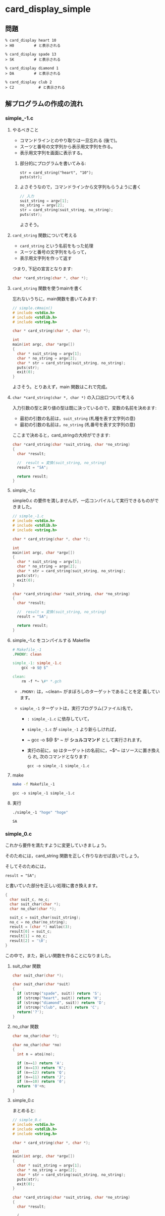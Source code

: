 #+OPTIONS: ^:{}
* card_display_simple

** 問題

      : % card_display heart 10 
      : > H0 	     # と表示される

      : % card_display spade 13 
      : > SK 	     # と表示される

      : % card_display diamond 1 
      : > DA 	     # と表示される

      : % card_display club 2
      : > C2           # と表示される


** 解プログラムの作成の流れ

*** simple_-1.c

**** やるべきこと

     - コマンドラインとのやり取りは一旦忘れる (後で)。
     - スーツと番号の文字列から表示用文字列を作る。
     - 表示用文字列を画面に表示する。

***** 部分的にプログラムを書いてみる:
      
     : str = card_string("heart", "10");
     : puts(str);

***** よさそうなので，コマンドラインから文字列もらうように書く 

#+BEGIN_SRC c
// 入力
suit_string = argv[1];
no_string = argv[2];
str = card_string(suit_string, no_string);
puts(str);
#+END_SRC

よさそう。

**** ~card_string~ 関数について考える

- ~card_string~ という名前をもった処理
- スーツと番号の文字列をもらって，
- 表示用文字列を作って返す

つまり, 下記の宣言となります:
#+BEGIN_SRC c
char *card_string(char *, char *);
#+END_SRC

**** ~card_string~ 関数を使うmainを書く

忘れないうちに，main関数を書いてみます:

#+BEGIN_SRC c :tangle simple_main.c
// simple.c#main()
# include <stdio.h>
# include <stdlib.h>
# include <string.h>

char * card_string(char *, char *);

int
main(int argc, char *argv[])
{
  char * suit_string = argv[1];
  char * no_string = argv[2];
  char * str = card_string(suit_string, no_string);
  puts(str);
  exit(0);
}
#+END_SRC     

よさそう。とりあえず，main 関数はこれで完成。

**** ~char *card_string(char *, char *)~ の入口出口ついて考える

入力引数の型と戻り値の型は既に決っているので，変数の名前を決めます:

- 最初の引数の名前は，~suit_string~ (札種を表す文字列の意)
- 最初の引数の名前は，~no_string~ (札番号を表す文字列の意)

ここまで決めると，card_stringの大枠ができます:
#+BEGIN_SRC c
char *card_string(char *suit_string, char *no_string)
{
  char *result;

  //  result = 変換(suit_string, no_string)
  result = "SA";

  return result;
}

#+END_SRC

**** simple_-1.c 

 simple0.c の要件を満しませんが，一応コンパイルして実行できるものがで
 きました。

#+BEGIN_SRC c :tangle simple_-1.c
// simple_-1.c
# include <stdio.h>
# include <stdlib.h>
# include <string.h>

char * card_string(char *, char *);

int
main(int argc, char *argv[])
{
  char * suit_string = argv[1];
  char * no_string = argv[2];
  char * str = card_string(suit_string, no_string);
  puts(str);
  exit(0);
}

char *card_string(char *suit_string, char *no_string)
{
  char *result;

  //  result = 変換(suit_string, no_string)
  result = "SA";

  return result;
}
 #+END_SRC

**** simple_-1.c をコンパイルする Makefile

#+BEGIN_SRC makefile :tangle Makefile_-1
# Makefile_-1
.PHONY: clean

simple_-1: simple_-1.c
	gcc -o $@ $^ 

clean:
	rm -f *~ \#* *.gch
#+END_SRC

- ~.PHONY:~ は，~clean~ がまぼろしのターゲットであることを定
  義しています。

- ~simple_-1~ ターゲットは，実行プログラム(ファイル)名で，
  - ~: simple_-1.c~ に依存していて，

  - ~simple_-1.c~ が ~simple_-1~ より新らしければ，

  - ~	gcc -o $@ $^ ~ が *シュルコマンド* として実行されます。

  - 実行の前に，~$@~ はターゲット(の名前)に，~$^~ はソースに置き換えら
    れ, 次のコマンドとなります:
    
    : gcc -o simple_-1 simple_-1.c

**** make
#+BEGIN_SRC sh :exports both
make -f Makefile_-1

#+END_SRC

#+RESULTS:
: gcc -o simple_-1 simple_-1.c

**** 実行

#+BEGIN_SRC sh :exports both
./simple_-1 "hoge" "hoge"

#+END_SRC

#+RESULTS:
: SA


*** simple_0.c
これから要件を満たすように変更していきましょう。

そのためには，card_string 関数を正しく作りなおせば良いでしょう。

そしてそのためには，
: result = "SA"; 

と書いていた部分を正しい処理に書き換えます。

#+BEGIN_SRC c
{ 
  char suit_c, no_c;
  char suit_char(char *);
  char no_char(char *);
  
  suit_c = suit_char(suit_string);
  no_c = no_char(no_string);
  result = (char *) malloc(3);
  result[0] = suit_c;
  result[1] = no_c;
  result[2] = '\0';
}
 
#+END_SRC

この中で，また，新しい関数を作ることになりました。

**** suit_char 関数

 #+BEGIN_SRC c
char suit_char(char *);
 #+END_SRC

 #+BEGIN_SRC c
char suit_char(char *suit)
{
  if (strcmp("spade", suit)) return 'S';
  if (strcmp("heart", suit)) return 'H';
  if (strcmp("diamond", suit)) return 'D';
  if (strcmp("club", suit)) return 'C';
  return('?');
} 
 #+END_SRC


**** no_char 関数
 #+BEGIN_SRC c
char no_char(char *);
 #+END_SRC

 #+BEGIN_SRC c
char no_char(char *no)
{
  int n = atoi(no);

  if (n==1) return 'A';
  if (n==13) return 'K';
  if (n==12) return 'Q';
  if (n==11) return 'J';
  if (n==10) return '0';
  return '0'+n;
}
 #+END_SRC


**** simple_0.c
 まとめると:

 #+BEGIN_SRC c :tangle simple_0.c
// simple_0.c
# include <stdio.h>
# include <stdlib.h>
# include <string.h>

char * card_string(char *, char *);

int
main(int argc, char *argv[])
{
  char * suit_string = argv[1];
  char * no_string = argv[2];
  char * str = card_string(suit_string, no_string);
  puts(str);
  exit(0);
}

char *card_string(char *suit_string, char *no_string)
{
  char *result;

  { 
    char suit_c, no_c;
    char suit_char(char *);
    char no_char(char *);
  
    suit_c = suit_char(suit_string);
    no_c = no_char(no_string);
    result = (char *) malloc(3);
    result[0] = suit_c;
    result[1] = no_c;
    result[2] = '\0';
  }

  return result;
}


char suit_char(char *suit)
{
  if (strcmp("spade", suit)==0) return 'S';
  if (strcmp("heart", suit)==0) return 'H';
  if (strcmp("diamond", suit)==0) return 'D';
  if (strcmp("club", suit)==0) return 'C';
  return('?');
} 

char no_char(char *no)
{
  int n = atoi(no);

  if (n==1) return 'A';
  if (n==13) return 'K';
  if (n==12) return 'Q';
  if (n==11) return 'J';
  if (n==10) return '0';
  return '0'+n;
}
 #+END_SRC

 Makefile は変更ありません:

#+BEGIN_SRC makefile :tangle Makefile_0
# Makefile_0
.PHONY: clean

simple_0: simple_0.c
	gcc -o $@ $^ 

clean:
	rm -f *~ \#* *.gch
 #+END_SRC

**** make
#+BEGIN_SRC sh :exports both
make -f Makefile_0

#+END_SRC

#+RESULTS:
: cc     simple_0.c   -o simple_0

#+BEGIN_SRC sh :exports both
./simple_0 heart 10
./simple_0 spade 1
./simple_0 diamond 13
./simple_0 club 2

#+END_SRC

#+RESULTS:
| H0 |
| SA |
| DK |
| C2 | 

simple_0.c 完成です。

*** card_string をテストするコード

card_string は関数で，満すべき性質は下記のように書くことができます:
#+BEGIN_SRC c 

if (strcmp(card_string("diamond", "1"), "DA")==0) puts("OK"); else puts("NG"); 
if (strcmp(card_string("spade", "13"), "SK")==0)  puts("OK"); else puts("NG"); 
if (strcmp(card_string("spade", "12"), "SQ")==0)  puts("OK"); else puts("NG"); 
if (strcmp(card_string("spade", "11"), "SJ")==0)  puts("OK"); else puts("NG"); 
if (strcmp(card_string("heart", "10"), "H0")==0)  puts("OK"); else puts("NG"); 
if (strcmp(card_string("club", "9"), "C9")==0) puts("OK"); else puts("NG"); 
if (strcmp(card_string("club", "2"), "C2")==0) puts("OK"); else puts("NG"); 
#+END_SRC

main関数の中で，card_string が呼ばれる前に，このテストを実行し，
card_string の実装が正しいことを，プログラム自身で確かめるようにしてみ
ます。


#+BEGIN_SRC c :tangle simple_0.1.c
// simple_0.1.c
# include <stdio.h>
# include <stdlib.h>
# include <string.h>

char * card_string(char *, char *);

int
main(int argc, char *argv[])
{
  char * suit_string = argv[1];
  char * no_string = argv[2];
  char * str;

  {
    void test_card_string(void);

    test_card_string();
  }

  str = card_string(suit_string, no_string);
  puts(str);
  exit(0);
}

void
test_card_string(void)
{
  if (strcmp(card_string("diamond", "1"), "DA")==0) puts("OK"); else puts("NG"); 
  if (strcmp(card_string("spade", "13"), "SK")==0)  puts("OK"); else puts("NG"); 
  if (strcmp(card_string("spade", "12"), "SQ")==0)  puts("OK"); else puts("NG"); 
  if (strcmp(card_string("spade", "11"), "SJ")==0)  puts("OK"); else puts("NG"); 
  if (strcmp(card_string("heart", "10"), "H0")==0)  puts("OK"); else puts("NG"); 
  if (strcmp(card_string("club", "9"), "C9")==0) puts("OK"); else puts("NG"); 
  if (strcmp(card_string("club", "2"), "C2")==0) puts("OK"); else puts("NG");
}

char *card_string(char *suit_string, char *no_string)
{
  char *result;

  { 
    char suit_c, no_c;
    char suit_char(char *);
    char no_char(char *);
  
    suit_c = suit_char(suit_string);
    no_c = no_char(no_string);
    result = (char *) malloc(3);
    result[0] = suit_c;
    result[1] = no_c;
    result[2] = '\0';
  }

  return result;
}

char suit_char(char *suit)
{
  if (strcmp("spade", suit)==0) return 'S';
  if (strcmp("heart", suit)==0) return 'H';
  if (strcmp("diamond", suit)==0) return 'D';
  if (strcmp("club", suit)==0) return 'C';
  return('?');
} 

char no_char(char *no)
{
  int n = atoi(no);

  if (n==1) return 'A';
  if (n==13) return 'K';
  if (n==12) return 'Q';
  if (n==11) return 'J';
  if (n==10) return '0';
  return '0'+n;
}
#+END_SRC

#+BEGIN_SRC makefile :tangle Makefile_0.1 :exports none
# Makefile_0.1
.PHONY: clean

simple_0.1: simple_0.1.c
	gcc -o $@ $^ 

clean:
	rm -f *~ \#* *.gch
 #+END_SRC

**** make
#+BEGIN_SRC sh :exports both
make -f Makefile_0.1
#+END_SRC

#+RESULTS:
: gcc -o simple_0.1 simple_0.1.c

#+BEGIN_SRC sh
./simple_0.1 heart 13

#+END_SRC

#+RESULTS:
| OK |
| OK |
| OK |
| OK |
| OK |
| OK |
| OK |
| HK |

OKですね。

**** simple_0.1.c のまとめ
次の関数を作った:
- ~char * card_string(char *suit_string, char *no_string);~ ::
     
- ~char suit_char(char *suit);~ ::
     
- ~char no_char(char *no);~ ::

- ~void test_card_string(void);~ ::
     

*** simple_1.c カードの作成

simple_0.1.c では，カードという *物* が現われていません。

今後，複数のカードの入力や，それらのソート機能が求められるため，
カードを作ることにします。

**** [[https://ja.wikipedia.org/wiki/%E3%83%AA%E3%83%95%E3%82%A1%E3%82%AF%E3%82%BF%E3%83%AA%E3%83%B3%E3%82%B0_(%E3%83%97%E3%83%AD%E3%82%B0%E3%83%A9%E3%83%9F%E3%83%B3%E3%82%B0)][リファクタリング (プログラミング) - Wikipedia]] とは

#+BEGIN_QUOTE
リファクタリング (refactoring) とは、コンピュータプログラミングにおい
て、プログラムの外部から見た動作を変えずにソースコードの内部構造を整理
することである。
#+END_QUOTE

**** card_string関数のリファクタリング

     入力の suit_string と no_string から，表示文字列を作る前に，
     いったん一枚のカードを作ることにします。

     すると，カードを作る前と後の処理を別々に考えやすくなります。
     ~card_string~ 関数の処理の流れは次のようになります:

     - あるカード = カードの作成(suit_string, no_string)
       
       ~Card a_card = card_new_from_string(suit_string, no_string);~

     - result = カードの表示文字列を作る(あるカード)

       ~result = card_to_string(a_card);~

     カードを作るということは，カードの構造を持った構造体を作ることに
     なります。


**** カード構造体を作る

     取り敢えず，カードが持つ情報は次の2つとします:

     - スーツを表わす整数値
     - 番号を表わす整数値

     どちらも整数値としたのは，カードの強さを，数の大小関係で表わすた
     めです。

     スーツの整数値と番号の整数値をもつ構造体型に，_Cardと名前を付けて，
     定義します:

#+BEGIN_SRC c
struct _Card {
  int suit;
  int no;
};
#+END_SRC     

#+BEGIN_SRC c 
typdef struct _Card Card;
#+END_SRC     

カードを作るための関数を作ります。
また，~card_string~ で使うために，スーツや番号を表す文字列を与えてカー
ドを作る関数も併せて作ります。

#+BEGIN_SRC c
Card card_new(int suit, int no) 
{
  Card new;

  new.suit = suit;
  new.no = no;

  return new;
}

Card card_new_from_string(char *suit_str, char *no_str)
{
  int suit = card_suit_from_string(suit_str);
  int no = card_no_from_string(no_str);

  return card_new(suit, no);
}

 
#+END_SRC

ここで，~card_string~ がきちんと書けます:

#+BEGIN_SRC c
char *card_string(char *suit_string, char *no_string)
{
  char *result;

  {
    Card card_new_from_string(char *, char *);
    Card card;
    char *card_to_string(Card);

    card = card_new_from_string(suit_string, no_string);

    result = card_to_string(card);
  }

  return result;
}
#+END_SRC

***** 文字列で与えられたスーツ(文字列)を整数にする関数

~card_new_from_string~ 関数では次のように書きました:
      
#+BEGIN_SRC c
int suit = card_suit_from_string(suit_string);
#+END_SRC

~card_suit_from_string~ が満たすべきことをCで書いてみましょう:

#+BEGIN_SRC c

if (card_suit_from_string("spade") != 4) puts("error");
if (card_suit_from_string("heart") != 3) puts("error");
if (card_suit_from_string("diamond") != 2) puts("error");
if (card_suit_from_string("club") != 1) puts("error");

#+END_SRC

うまく使えそうです。これでいいでしょう。
すると，card_suit_from_string のプロトタイプ宣言が書けます:

 #+BEGIN_SRC c

int card_suit_from_string(char *);

 #+END_SRC

***** 番号文字列を数字にする関数

 続いて，カード番号について，プログラム内部表現への変換を，スーツ同様に，
 書いてみましょう:

 #+BEGIN_SRC c
int no =  card_no_from_string(no_str);
 #+END_SRC

~card_no_from_string~ が満たすべきことをCで書いてみましょう:
 #+BEGIN_SRC c

if (card_no_from_string("13") == 13 ) puts("OK"); else puts("NG");
if (card_no_from_string("12") == 12 ) puts("OK"); else puts("NG");
if (card_no_from_string("2") == 2 ) puts("OK"); else puts("NG");
if (card_no_from_string("1") == 14 ) puts("OK"); else puts("NG");

 #+END_SRC

**** カードを文字列にする関数 card_to_string
~card_to_string~ の使われかたは，次でした:
#+BEGIN_SRC c
str = card_to_string(card)
#+END_SRC

スーツと番号を表す数字をそれぞれ文字にする関数を考えます。

- ~card_suit_to_char(card)~
- ~card_no_to_string(card)~

すると，~card_to_string~ が書けます:
#+BEGIN_SRC c
char *
card_to_string(Card card)
{
char suit_char = card_suit_to_char(card);
char no_char = card_no_to_char(card);
char *result = (char *) malloc(3);

result[0] = suit_char;
result[1] = no_char;
result[2] = 0;

return result;
}

#+END_SRC


*** simple_1.c 

#+BEGIN_SRC c :tangle simple_1.c
// simple_1.c
# include <stdio.h>
# include <stdlib.h>
# include <string.h>

struct _Card {
  int suit;
  int no;
};

typedef struct _Card Card;

char *card_string(char *, char *);


Card card_new_from_string(char *, char *);
Card card_new(int, int);
int card_suit_from_string(char *);
int card_no_from_string(char *);

char *card_to_string(Card);
char card_suit_to_char(Card);
char card_no_to_char(Card);

int
main(int argc, char *argv[])
{
  char * suit_string = argv[1];
  char * no_string = argv[2];
  char * str;

  {
    void test_card_string(void);
    void test_card_suit_from_string(void);
    void test_card_no_from_string(void);

    test_card_suit_from_string();
    test_card_no_from_string();
    test_card_string();
  }

  str = card_string(suit_string, no_string);
  puts(str);

  exit(0);
}

void
test_card_string(void)
{
  if (strcmp(card_string("diamond", "1"), "DA")==0) puts("OK"); else puts("NG"); 
  if (strcmp(card_string("spade", "13"), "SK")==0)  puts("OK"); else puts("NG"); 
  if (strcmp(card_string("spade", "12"), "SQ")==0)  puts("OK"); else puts("NG"); 
  if (strcmp(card_string("spade", "11"), "SJ")==0)  puts("OK"); else puts("NG"); 
  if (strcmp(card_string("heart", "10"), "H0")==0)  puts("OK"); else puts("NG"); 
  if (strcmp(card_string("club", "9"), "C9")==0) puts("OK"); else puts("NG"); 
  if (strcmp(card_string("club", "2"), "C2")==0) puts("OK"); else puts("NG");
}


char *card_string(char *suit_string, char *no_string)
{
  char *result;

  {
    Card a = card_new_from_string(suit_string, no_string);
    
    result = card_to_string(a);
  }

  return result;
}

void
test_card_suit_from_string(void)
{
if (card_suit_from_string("spade") != 4) puts("error");
if (card_suit_from_string("heart") != 3) puts("error");
if (card_suit_from_string("diamond") != 2) puts("error");
if (card_suit_from_string("club") != 1) puts("error");
}

void
test_card_no_from_string(void)
{
  if (card_no_from_string("13") == 13 ) puts("OK"); else puts("NG");
  if (card_no_from_string("12") == 12 ) puts("OK"); else puts("NG");
  if (card_no_from_string("2") == 2 ) puts("OK"); else puts("NG");
  if (card_no_from_string("1") == 14 ) puts("OK"); else puts("NG");
}

Card card_new_from_string(char *suit_str, char *no_str)
{
  int suit = card_suit_from_string(suit_str);
  int no = card_no_from_string(no_str);

  return card_new(suit, no);
}


Card card_new(int suit, int no) 
{
  Card new;

  new.suit = suit;
  new.no = no;

  return new;
}

char *
card_to_string(Card card)
{
  char suitc = card_suit_to_char(card);
  char noc = card_no_to_char(card);
  char *result = (char *) malloc(3);

  result[0] = suitc;
  result[1] = noc;
  result[2] = 0;

  return result;
}

int 
card_suit_from_string(char *suit)
{
  if (strcmp("spade", suit)==0) return 4;
  if (strcmp("heart", suit)==0) return 3;
  if (strcmp("diamond", suit)==0) return 2;
  if (strcmp("club", suit)==0) return 1;
  return('?');
} 

# define SPADE 4
# define HEART 3
# define DIAMOND 2
# define CLUB 1

char
card_suit_to_char(Card c)
{
  if (c.suit==SPADE) return 'S';
  if (c.suit==HEART) return 'H';
  if (c.suit==DIAMOND) return 'D';
  if (c.suit==CLUB) return 'C';
  return('?');
} 

# define ACE 14
# define KING 13
# define QUEEN 12
# define JACK 11

int 
card_no_from_string(char *no)
{
  int n = atoi(no);

  if (n==1) n = ACE;
  return n;
}

char
card_no_to_char(Card c)
{
  int n = c.no;

  if (n==ACE) return 'A';
  if (n==KING) return 'K';
  if (n==QUEEN) return 'Q';
  if (n==JACK) return 'J';
  if (n==10) return '0';
  return '0'+n;
}

#+END_SRC

#+BEGIN_SRC makefile :tangle Makefile_1
# Makefile_1
.PHONY: clean

simple_1: simple_1.c
	gcc -o $@ $^ 

clean:
	rm -f *~ \#* *.gch
#+END_SRC

#+BEGIN_SRC sh :exports both :results output
make clean
make -f Makefile_1
./simple_1 heart 1
#+END_SRC

#+RESULTS:
#+begin_example
gcc -o simple_1 simple_1.c 
OK
OK
OK
OK
OK
OK
OK
OK
OK
OK
OK
HA
#+end_example

